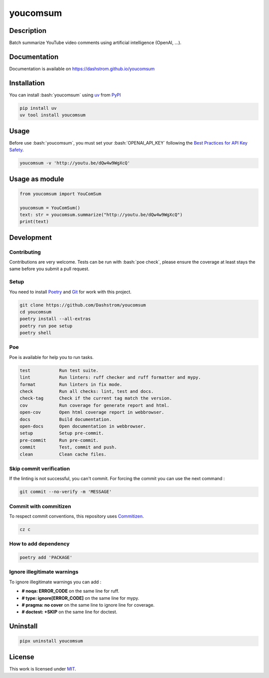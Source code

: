 .. role:: bash(code)
  :language: bash

*********
youcomsum
*********

|ci-docs| |ci-lint| |ci-tests| |pypi| |versions| |license|

.. |ci-docs| image:: https://github.com/Dashstrom/youcomsum/actions/workflows/docs.yml/badge.svg
  :target: https://github.com/Dashstrom/youcomsum/actions/workflows/docs.yml
  :alt: CI : Docs

.. |ci-lint| image:: https://github.com/Dashstrom/youcomsum/actions/workflows/lint.yml/badge.svg
  :target: https://github.com/Dashstrom/youcomsum/actions/workflows/lint.yml
  :alt: CI : Lint

.. |ci-tests| image:: https://github.com/Dashstrom/youcomsum/actions/workflows/tests.yml/badge.svg
  :target: https://github.com/Dashstrom/youcomsum/actions/workflows/tests.yml
  :alt: CI : Tests

.. |pypi| image:: https://img.shields.io/pypi/v/youcomsum.svg
  :target: https://pypi.org/project/youcomsum
  :alt: PyPI : youcomsum

.. |versions| image:: https://img.shields.io/pypi/pyversions/youcomsum.svg
  :target: https://pypi.org/project/youcomsum
  :alt: Python : versions

.. |license| image:: https://img.shields.io/badge/license-MIT-green.svg
  :target: https://github.com/Dashstrom/youcomsum/blob/main/LICENSE
  :alt: License : MIT

Description
###########

Batch summarize YouTube video comments using artificial intelligence (OpenAI, ...).

Documentation
#############

Documentation is available on https://dashstrom.github.io/youcomsum

Installation
############

You can install :bash:`youcomsum` using `uv <https://docs.astral.sh/uv/getting-started/installation/>`_
from `PyPI <https://pypi.org/project>`_

..  code-block:: bash

  pip install uv
  uv tool install youcomsum

Usage
#####

Before use :bash:`youcomsum`, you must set your :bash:`OPENAI_API_KEY` following the `Best Practices for API Key Safety <https://help.openai.com/en/articles/5112595-best-practices-for-api-key-safety>`_.

..  code-block:: bash

  youcomsum -v 'http://youtu.be/dQw4w9WgXcQ'

Usage as module
###############

..  code-block:: python

  from youcomsum import YouComSum

  youcomsum = YouComSum()
  text: str = youcomsum.summarize("http://youtu.be/dQw4w9WgXcQ")
  print(text)

Development
###########

Contributing
************

Contributions are very welcome. Tests can be run with :bash:`poe check`, please
ensure the coverage at least stays the same before you submit a pull request.

Setup
*****

You need to install `Poetry <https://python-poetry.org/docs/#installation>`_
and `Git <https://git-scm.com/book/en/v2/Getting-Started-Installing-Git>`_
for work with this project.

..  code-block:: bash

  git clone https://github.com/Dashstrom/youcomsum
  cd youcomsum
  poetry install --all-extras
  poetry run poe setup
  poetry shell

Poe
********

Poe is available for help you to run tasks.

..  code-block:: text

  test           Run test suite.
  lint           Run linters: ruff checker and ruff formatter and mypy.
  format         Run linters in fix mode.
  check          Run all checks: lint, test and docs.
  check-tag      Check if the current tag match the version.
  cov            Run coverage for generate report and html.
  open-cov       Open html coverage report in webbrowser.
  docs           Build documentation.
  open-docs      Open documentation in webbrowser.
  setup          Setup pre-commit.
  pre-commit     Run pre-commit.
  commit         Test, commit and push.
  clean          Clean cache files.

Skip commit verification
************************

If the linting is not successful, you can't commit.
For forcing the commit you can use the next command :

..  code-block:: bash

  git commit --no-verify -m 'MESSAGE'

Commit with commitizen
**********************

To respect commit conventions, this repository uses
`Commitizen <https://github.com/commitizen-tools/commitizen?tab=readme-ov-file>`_.

..  code-block:: bash

  cz c

How to add dependency
*********************

..  code-block:: bash

  poetry add 'PACKAGE'

Ignore illegitimate warnings
****************************

To ignore illegitimate warnings you can add :

- **# noqa: ERROR_CODE** on the same line for ruff.
- **# type: ignore[ERROR_CODE]** on the same line for mypy.
- **# pragma: no cover** on the same line to ignore line for coverage.
- **# doctest: +SKIP** on the same line for doctest.

Uninstall
#########

..  code-block:: bash

  pipx uninstall youcomsum

License
#######

This work is licensed under `MIT <https://github.com/Dashstrom/youcomsum/blob/main/LICENSE>`_.
